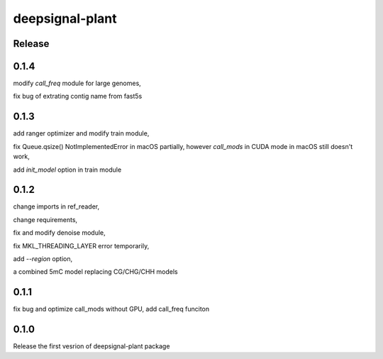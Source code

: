 deepsignal-plant
================


Release
-------


0.1.4
-----
modify *call_freq* module for large genomes,

fix bug of extrating contig name from fast5s



0.1.3
-----
add ranger optimizer and modify train module,

fix Queue.qsize() NotImplementedError in macOS partially, however *call_mods* in CUDA mode in macOS still doesn't work,

add `init_model` option in train module



0.1.2
-----
change imports in ref_reader,

change requirements,

fix and modify denoise module,

fix MKL_THREADING_LAYER error temporarily,

add `--region` option,

a combined 5mC model replacing CG/CHG/CHH models


0.1.1
-----
fix bug and optimize call_mods without GPU, add call_freq funciton


0.1.0
-----
Release the first vesrion of deepsignal-plant package